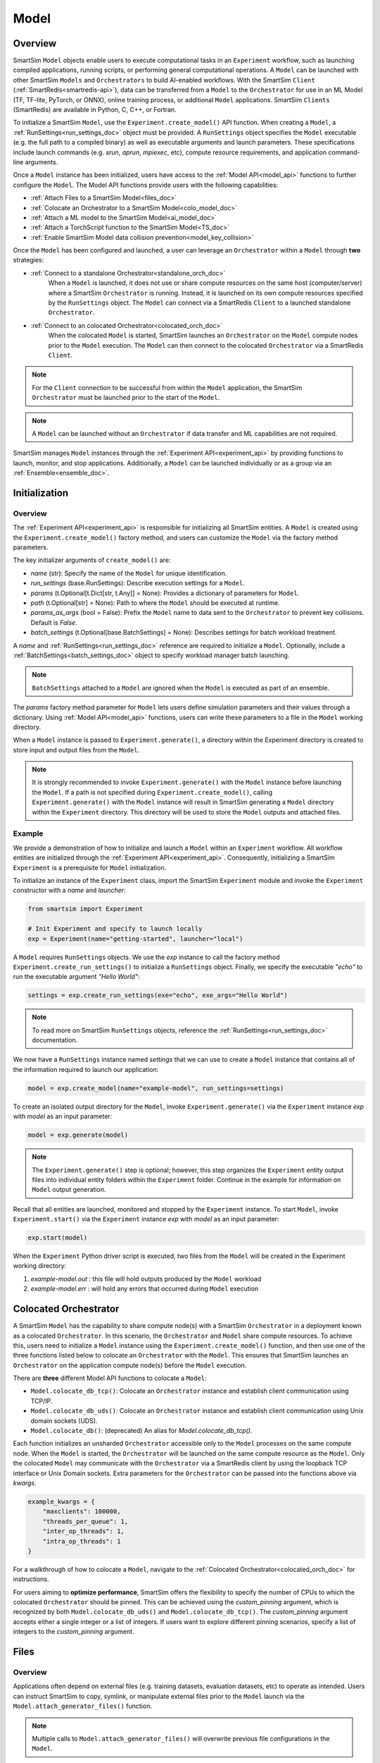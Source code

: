 *****
Model
*****
========
Overview
========
SmartSim ``Model`` objects enable users to execute computational tasks in an
``Experiment`` workflow, such as launching compiled applications,
running scripts, or performing general computational operations. A ``Model`` can be launched with
other SmartSim ``Models`` and ``Orchestrators`` to build AI-enabled workflows.
With the SmartSim ``Client`` (:ref:`SmartRedis<smartredis-api>`), data can be transferred from a ``Model``
to the ``Orchestrator`` for use in an ML Model (TF, TF-lite, PyTorch, or ONNX), online
training process, or additional ``Model`` applications. SmartSim ``Clients`` (SmartRedis) are available in
Python, C, C++, or Fortran.

To initialize a SmartSim ``Model``, use the ``Experiment.create_model()`` API function.
When creating a ``Model``, a :ref:`RunSettings<run_settings_doc>` object must be provided. A ``RunSettings``
object specifies the ``Model`` executable (e.g. the full path to a compiled binary) as well as
executable arguments and launch parameters. These specifications include launch commands (e.g. `srun`, `aprun`, `mpiexec`, etc),
compute resource requirements, and application command-line arguments.

Once a ``Model`` instance has been initialized, users have access to
the :ref:`Model API<model_api>` functions to further configure the ``Model``.
The Model API functions provide users with the following capabilities:

- :ref:`Attach Files to a SmartSim Model<files_doc>`
- :ref:`Colocate an Orchestrator to a SmartSim Model<colo_model_doc>`
- :ref:`Attach a ML model to the SmartSim Model<ai_model_doc>`
- :ref:`Attach a TorchScript function to the SmartSim Model<TS_doc>`
- :ref:`Enable SmartSim Model data collision prevention<model_key_collision>`

Once the ``Model`` has been configured and launched, a user can leverage an ``Orchestrator`` within a ``Model``
through **two** strategies:

- :ref:`Connect to a standalone Orchestrator<standalone_orch_doc>`
   When a ``Model`` is launched, it does not use or share compute
   resources on the same host (computer/server) where a SmartSim ``Orchestrator`` is running.
   Instead, it is launched on its own compute resources specified by the ``RunSettings`` object.
   The ``Model`` can connect via a SmartRedis ``Client`` to a launched standalone ``Orchestrator``.

- :ref:`Connect to an colocated Orchestrator<colocated_orch_doc>`
   When the colocated ``Model`` is started, SmartSim launches an ``Orchestrator`` on the ``Model`` compute
   nodes prior to the ``Model`` execution. The ``Model`` can then connect to the colocated ``Orchestrator``
   via a SmartRedis ``Client``.

.. note::
    For the ``Client`` connection to be successful from within the ``Model`` application,
    the SmartSim ``Orchestrator`` must be launched prior to the start of the ``Model``.

.. note::
    A ``Model`` can be launched without an ``Orchestrator`` if data transfer and ML capabilities are not
    required.

SmartSim manages ``Model`` instances through the :ref:`Experiment API<experiment_api>` by providing functions to
launch, monitor, and stop applications. Additionally, a ``Model`` can be launched individually
or as a group via an :ref:`Ensemble<ensemble_doc>`.

==============
Initialization
==============
Overview
========
The :ref:`Experiment API<experiment_api>` is responsible for initializing all SmartSim entities.
A ``Model`` is created using the ``Experiment.create_model()`` factory method, and users can customize the
``Model`` via the factory method parameters.

The key initializer arguments of ``create_model()`` are:

-  `name` (str): Specify the name of the ``Model`` for unique identification.
-  `run_settings` (base.RunSettings): Describe execution settings for a ``Model``.
-  `params` (t.Optional[t.Dict[str, t.Any]] = None): Provides a dictionary of parameters for ``Model``.
-  `path` (t.Optional[str] = None): Path to where the ``Model`` should be executed at runtime.
-  `params_as_args` (bool = False): Prefix the ``Model`` name to data sent to the ``Orchestrator`` to prevent key collisions. Default is `False`.
-  `batch_settings` (t.Optional[base.BatchSettings] = None): Describes settings for batch workload treatment.

A `name` and :ref:`RunSettings<run_settings_doc>` reference are required to initialize a ``Model``.
Optionally, include a :ref:`BatchSettings<batch_settings_doc>` object to specify workload manager batch launching.

.. note::
    ``BatchSettings`` attached to a ``Model`` are ignored when the ``Model`` is executed as part of an ensemble.

The `params` factory method parameter for ``Model`` lets users define simulation parameters and their
values through a dictionary. Using :ref:`Model API<model_api>` functions, users can write these parameters to
a file in the ``Model`` working directory.

When a ``Model`` instance is passed to ``Experiment.generate()``, a
directory within the Experiment directory
is created to store input and output files from the ``Model``.

.. note::
    It is strongly recommended to invoke ``Experiment.generate()`` with the ``Model``
    instance before launching the ``Model``. If a path is not specified during
    ``Experiment.create_model()``, calling ``Experiment.generate()`` with the ``Model``
    instance will result in SmartSim generating a ``Model`` directory within the
    ``Experiment`` directory. This directory will be used to store the ``Model`` outputs
    and attached files.

.. _std_model_doc:
Example
=======
We provide a demonstration of how to initialize and launch a ``Model``
within an ``Experiment`` workflow. All workflow entities are initialized through the
:ref:`Experiment API<experiment_api>`. Consequently, initializing
a SmartSim ``Experiment`` is a prerequisite for ``Model`` initialization.

To initialize an instance of the ``Experiment`` class, import the SmartSim ``Experiment`` module and invoke the ``Experiment`` constructor
with a `name` and `launcher`:

.. code-block:: python

    from smartsim import Experiment

    # Init Experiment and specify to launch locally
    exp = Experiment(name="getting-started", launcher="local")

A ``Model`` requires ``RunSettings`` objects. We use the `exp` instance to
call the factory method ``Experiment.create_run_settings()`` to initialize a ``RunSettings``
object. Finally, we specify the executable `"echo"` to run the executable argument `"Hello World"`:

.. code-block:: python

    settings = exp.create_run_settings(exe="echo", exe_args="Hello World")

.. note::
    To read more on SmartSim ``RunSettings`` objects, reference the :ref:`RunSettings<run_settings_doc>` documentation.

We now have a ``RunSettings`` instance named `settings` that we can use to create
a ``Model`` instance that contains all of the information required to launch our application:

.. code-block:: python

    model = exp.create_model(name="example-model", run_settings=settings)

To create an isolated output directory for the ``Model``, invoke ``Experiment.generate()`` via the
``Experiment`` instance `exp` with `model` as an input parameter:

.. code-block:: python

    model = exp.generate(model)

.. note::
    The ``Experiment.generate()`` step is optional; however, this step organizes the ``Experiment``
    entity output files into individual entity folders within the ``Experiment`` folder. Continue
    in the example for information on ``Model`` output generation.

Recall that all entities are launched, monitored and stopped by the ``Experiment`` instance.
To start ``Model``, invoke ``Experiment.start()`` via the ``Experiment`` instance `exp` with `model` as an
input parameter:

.. code-block:: python

    exp.start(model)

When the ``Experiment`` Python driver script is executed, two files from the ``Model`` will be created
in the Experiment working directory:

1. `example-model.out` : this file will hold outputs produced by the ``Model`` workload
2. `example-model.err` : will hold any errors that occurred during ``Model`` execution

.. _colo_model_doc:
======================
Colocated Orchestrator
======================
A SmartSim ``Model`` has the capability to share compute node(s) with a SmartSim ``Orchestrator`` in
a deployment known as a colocated ``Orchestrator``. In this scenario, the ``Orchestrator`` and ``Model`` share
compute resources. To achieve this, users need to initialize a ``Model`` instance using the
``Experiment.create_model()`` function, and then use one of the three functions listed below to
colocate an ``Orchestrator`` with the ``Model``. This ensures that SmartSim launches an ``Orchestrator``
on the application compute node(s) before the ``Model`` execution.

There are **three** different Model API functions to colocate a ``Model``:

- ``Model.colocate_db_tcp()``: Colocate an ``Orchestrator`` instance and establish client communication using TCP/IP.
- ``Model.colocate_db_uds()``: Colocate an ``Orchestrator`` instance and establish client communication using Unix domain sockets (UDS).
- ``Model.colocate_db()``: (deprecated) An alias for `Model.colocate_db_tcp()`.

Each function initializes an unsharded ``Orchestrator`` accessible only to the ``Model`` processes on the same compute node. When the ``Model``
is started, the ``Orchestrator`` will be launched on the same compute resource as the ``Model``. Only the colocated ``Model``
may communicate with the ``Orchestrator`` via a SmartRedis client by using the loopback TCP interface or
Unix Domain sockets. Extra parameters for the ``Orchestrator`` can be passed into the functions above
via `kwargs`.

.. code-block:: python

    example_kwargs = {
        "maxclients": 100000,
        "threads_per_queue": 1,
        "inter_op_threads": 1,
        "intra_op_threads": 1
    }

For a walkthrough of how to colocate a ``Model``, navigate to the :ref:`Colocated Orchestrator<colocated_orch_doc>` for
instructions.

For users aiming to **optimize performance**, SmartSim offers the flexibility to specify the
number of CPUs to which the colocated ``Orchestrator`` should be pinned. This can be achieved using
the `custom_pinning` argument, which is recognized by both ``Model.colocate_db_uds()`` and
``Model.colocate_db_tcp()``. The `custom_pinning` argument accepts either a single integer or a
list of integers. If users want to explore different pinning scenarios, specify a list of integers
to the `custom_pinning` argument.

.. _files_doc:
=====
Files
=====
Overview
========
Applications often depend on external files (e.g. training datasets, evaluation datasets, etc)
to operate as intended. Users can instruct SmartSim to copy, symlink, or manipulate external files
prior to the ``Model`` launch via the ``Model.attach_generator_files()`` function.

.. note::
    Multiple calls to ``Model.attach_generator_files()`` will overwrite previous file configurations
    in the ``Model``.

To setup the run directory for the ``Model``, users should pass the list of files to
``Model.attach_generator_files()`` using the following arguments:

* `to_copy` (t.Optional[t.List[str]] = None): Files that are copied into the path of the entity.
* `to_symlink` (t.Optional[t.List[str]] = None): Files that are symlinked into the path of the entity.

User-formatted files can be attached using the `to_configure` argument. These files will be modified
during ``Model`` generation to replace tagged sections in the formatted files with
values from the `params` initializer argument of the ``Model``:

* `to_configure` (t.Optional[t.List[str]] = None): Designed for text-based ``Model`` input files,
  `"to_configure"` is exclusive to the ``Model``. During ``Model`` directory generation, the attached
  files are parsed and specified tagged parameters are replaced with the `params` values that were
  specified in the ``Experiment.create_model()`` factory method of the ``Model``. The default tag is a semicolon
  (e.g., THERMO = ;THERMO;).

.. note::
    In the :ref:`Example<files_example_doc>` subsection, we provide an example using the value `to_configure`
    within ``attach_generator_files()``.

.. _files_example_doc:
Example
=======
This example demonstrates how to attach a file to a ``Model`` for parameter replacement at time
of ``Model`` directory generation. This is accomplished using the `params` function parameter in
the ``Experiment.create_model()`` factory function and the `to_configure` function parameter
in ``Model.attach_generator_files()``.

In this example, we have a text file named `params_inputs.txt`. Within the text file, is the parameter `THERMO`
that is required by the application at runtime:

.. code-block:: bash

   THERMO = ;THERMO;

In order to have the tagged parameter `;THERMO;` replaced with a usable value at runtime, two steps are required:

1. The `THERMO` variable must be included in ``Experiment.create_model()`` factory method as
   part of the `params` parameter.
2. The file containing the tagged parameter `;THERMO;`, `params_inputs.txt`, must be attached to the ``Model``
   via the ``Model.attach_generator_files()`` method as part of the `to_configure` parameter.

To encapsulate our application within a ``Model``, we must create an ``Experiment`` instance
to gain access to the ``Experiment`` factory method that creates the ``Model``.
Begin by importing the ``Experiment`` module and initializing
an ``Experiment``:

.. code-block:: python

    from smartsim import Experiment

    logger = get_logger("Experiment Log")
    # Initialize the Experiment
    exp = Experiment("getting-started", launcher="auto")

A ``Model`` requires a SmartSim ``RunSettings`` object. A ``RunSettings``
object specifies the ``Model`` executable (e.g. the full path to a compiled binary) as well as
executable arguments and launch parameters. Create a simple ``RunSettings`` object to specify the path to
our application script as an executable argument and the executable to run the script:

.. code-block:: python

    # Initialize a RunSettings object
    model_settings = exp.create_run_settings(exe="python", exe_args="/path/to/application.py")

.. note::
    To read more on SmartSim ``RunSettings`` objects, reference the :ref:`RunSettings<run_settings_doc>` documentation.

Next, initialize a ``Model`` object with ``Experiment.create_model()``. Pass in the `model_settings` instance
and the `params` value:

.. code-block:: python

    # Initialize a Model object
    example_model = exp.create_model("model_name", model_settings, params={"THERMO":1})

We now have a ``Model`` instance named `example_model`. Attach the above text file
to the ``Model`` for use at entity runtime. To do so, we use the
``Model.attach_generator_files()`` function and specify the `to_configure`
parameter with the path to the text file, `params_inputs.txt`:

.. code-block:: python

    # Attach the file to the Model instance
    example_model.attach_generator_files(to_configure="path/to/params_inputs.txt")

To created an isolated directory for the ``Model`` outputs and configuration files, invoke ``Experiment.generate()`` via the
``Experiment`` instance `exp` with `example_model` as an input parameter:

.. code-block:: python

    exp.generate(example_model)

The contents of `getting-started/model_name/params_inputs.txt` after ``Model`` completion are:

.. code-block:: bash

   THERMO = 1

======================
Output and Error Files
======================
By default, SmartSim stores the standard output and error of the ``Model`` in two files:

* `<model_name>.out`
* `<model_name>.err`

The files are created in the working directory of the ``Model``, and the filenames directly match the
``Model`` name. The `<model_name>.out` file logs standard outputs and the
`<model_name>.err` logs errors for debugging.

.. note::
    Invoking ``Experiment.generate(model)`` will create a directory `model_name/` and will store
    the two files within that directory. You can also specify a path for these files using the
    `path` parameter when invoking ``Experiment.create_model()``.

=====================
ML Models and Scripts
=====================
Overview
========
SmartSim users have the capability to utilize ML runtimes within a ``Model``.
Functions accessible through a ``Model`` object support loading ML models (TensorFlow, TensorFlow-lite,
PyTorch, and ONNX) and TorchScripts into standalone ``Orchestrators`` or colocated ``Orchestrators`` at
application runtime.

Users can follow **two** processes to load a ML model to the ``Orchestrator``:

- :ref:`from memory<in_mem_ML_model_ex>`
- :ref:`from file<from_file_ML_model_ex>`

Users can follow **three** processes to load a TorchScript to the ``Orchestrator``:

- :ref:`from memory<in_mem_TF_doc>`
- :ref:`from file<TS_from_file>`
- :ref:`from string<TS_raw_string>`

Once a ML model or TorchScript is loaded into the ``Orchestrator``, ``Model`` objects can
leverage ML capabilities by utilizing the SmartSim client (:ref:`SmartRedis<smartredis-api>`)
to execute the stored ML models or TorchScripts.

.. _ai_model_doc:
AI Models
=========
When configuring a ``Model``, users can instruct SmartSim to load
Machine Learning (ML) models dynamically to the ``Orchestrator`` (colocated or standalone). ML models added
are loaded into the ``Orchestrator`` prior to the execution of the ``Model``. To load an ML model
to the ``Orchestrator``, SmartSim users can provide the ML model **in-memory** or specify the **file path**
when using the ``Model.add_ml_model()`` function. SmartSim supports specifying the file path of a ML model
for use within standalone ``Orchestrators``. The supported ML frameworks are TensorFlow,
TensorFlow-lite, PyTorch, and ONNX.

When attaching an ML model using ``Model.add_ml_model()``, the
following arguments are offered to customize the storage and execution of the ML model:

- `name` (str): name to reference the model in the ``Orchestrator``.
- `backend` (str): name of the backend (TORCH, TF, TFLITE, ONNX).
- `model` (t.Optional[str] = None): A ML model in memory (only supported for non-colocated ``Orchestrators``).
- `model_path` (t.Optional[str] = None): serialized ML model.
- `device` (t.Literal["CPU", "GPU"] = "CPU"): name of device for execution, defaults to “CPU”.
- `devices_per_node` (int = 1): The number of GPU devices available on the host. This parameter only applies to GPU devices and will be ignored if device is specified as CPU.
- `first_device` (int = 0): The first GPU device to use on the host. This parameter only applies to GPU devices and will be ignored if device is specified as CPU.
- `batch_size` (int = 0): batch size for execution, defaults to 0.
- `min_batch_size` (int = 0): minimum batch size for ML model execution, defaults to 0.
- `min_batch_timeout` (int = 0): time to wait for minimum batch size, defaults to 0.
- `tag` (str = ""): additional tag for ML model information, defaults to “”.
- `inputs` (t.Optional[t.List[str]] = None): ML model inputs (TF only), defaults to None.
- `outputs` (t.Optional[t.List[str]] = None): ML model outputs (TF only), defaults to None.

.. _in_mem_ML_model_ex:
-------------------------------------
Example: Attach an in-memory ML Model
-------------------------------------
This example demonstrates how to attach an in-memory ML model to a SmartSim ``Model``
to load into an ``Orchestrator`` at ``Model`` runtime.

.. note::
    This example assumes:

    - an ``Orchestrator`` is launched prior to the ``Model`` execution
    - an initialized ``Model`` named `smartsim_model` exists within the ``Experiment`` workflow

**Define an in-memory Keras CNN**

The ML model must be defined using one of the supported ML frameworks. For the purpose of the example,
we define a Keras CNN in the same script as the SmartSim ``Experiment``:

.. code-block:: python

    def create_tf_cnn():
        """Create an in-memory Keras CNN for example purposes

        """
        from smartsim.ml.tf import serialize_model
        n = Net()
        input_shape = (3,3,1)
        inputs = Input(input_shape)
        outputs = n(inputs)
        model = keras.Model(inputs=inputs, outputs=outputs, name=n.name)

        return serialize_model(model)

    # Get and save TF model
    model, inputs, outputs = create_tf_cnn()

**Attach the ML model to a SmartSim Model**

Assuming an initialized ``Model`` named `smartsim_model` exists, we add the in-memory TensorFlow model using
the ``Model.add_ml_model()`` function and specify the in-memory ML model to the parameter `model`:

.. code-block:: python

    smartsim_model.add_ml_model(name="cnn", backend="TF", model=model, device="GPU", devices_per_node=2, first_device=0, inputs=inputs, outputs=outputs)

In the above ``smartsim_model.add_ml_model()`` code snippet, we offer the following arguments:

-  `name` ("cnn"): A name to reference the ML model in the ``Orchestrator``.
-  `backend` ("TF"): Indicating that the ML model is a TensorFlow model.
-  `model` (model): The in-memory representation of the TensorFlow model.
-  `device` ("GPU"): Specifying the device for ML model execution.
-  `devices_per_node` (2): Use two GPUs per node.
-  `first_device` (0): Start with 0 index GPU.
-  `inputs` (inputs): The name of the ML model input nodes (TensorFlow only).
-  `outputs` (outputs): The name of the ML model output nodes (TensorFlow only).

.. warning::
    Calling `exp.start(smartsim_model)` prior to instantiation of an ``Orchestrator`` will result in
    a failed attempt to load the ML model to a non-existent ``Orchestrator``.

When the ``Model`` is started via ``Experiment.start()``, the ML model will be loaded to the
launched ``Orchestrator``. The ML model can then be executed on the ``Orchestrator`` via a SmartSim
client (:ref:`SmartRedis<smartredis-api>`) within the application code.

.. _from_file_ML_model_ex:
----------------------------------------
Example: Attaching an ML Model from file
----------------------------------------
This example demonstrates how to attach a ML model from file to a SmartSim ``Model``
to load into an ``Orchestrator`` at ``Model`` runtime.

.. note::
    SmartSim supports loading ML models from file to standalone ``Orchestrators``.
    This feature is **not** supported for colocated ``Orchestrators``.

.. note::
    This example assumes:

    - a standalone ``Orchestrator`` is launched prior to the ``Model`` execution
    - an initialized ``Model`` named `smartsim_model` exists within the ``Experiment`` workflow

**Define a Keras CNN script**

The ML model must be defined using one of the supported ML frameworks. For the purpose of the example,
we define the function `save_tf_cnn()` that saves a Keras CNN to a file named `model.pb` located in our
Experiment path:

.. code-block:: python

    def save_tf_cnn(path, file_name):
        """Create a Keras CNN and save to file for example purposes"""
        from smartsim.ml.tf import freeze_model

        n = Net()
        input_shape = (3, 3, 1)
        n.build(input_shape=(None, *input_shape))
        inputs = Input(input_shape)
        outputs = n(inputs)
        model = keras.Model(inputs=inputs, outputs=outputs, name=n.name)

        return freeze_model(model, path, file_name)

    # Get and save TF model
    model_file, inputs, outputs = save_tf_cnn(model_dir, "model.pb")

**Attach the ML model to a SmartSim Model**

Assuming an initialized ``Model`` named `smartsim_model` exists, we add a TensorFlow model using
the ``Model.add_ml_model()`` function and specify the ML model path to the parameter `model_path`:

.. code-block:: python

    smartsim_model.add_ml_model(name="cnn", backend="TF", model_path=model_file, device="GPU", devices_per_node=2, first_device=0, inputs=inputs, outputs=outputs)

In the above ``smartsim_model.add_ml_model()`` code snippet, we offer the following arguments:

-  `name` ("cnn"): A name to reference the ML model in the ``Orchestrator``.
-  `backend` ("TF"): Indicating that the ML model is a TensorFlow model.
-  `model_path` (model_file): The path to the ML model script.
-  `device` ("GPU"): Specifying the device for ML model execution.
-  `devices_per_node` (2): Use two GPUs per node.
-  `first_device` (0): Start with 0 index GPU.
-  `inputs` (inputs): The name of the ML model input nodes (TensorFlow only).
-  `outputs` (outputs): The name of the ML model output nodes (TensorFlow only).

.. warning::
    Calling `exp.start(smartsim_model)` prior to instantiation of an ``Orchestrator`` will result in
    a failed attempt to load the ML model to a non-existent ``Orchestrator``.

When the ``Model`` is started via ``Experiment.start()``, the ML model will be loaded to the
launched ``Orchestrator``. The ML model can then be executed on the ``Orchestrator`` via a SmartSim
client (:ref:`SmartRedis<smartredis-api>`) within the application code.

.. _TS_doc:
TorchScripts
============
When configuring a ``Model``, users can instruct SmartSim to load TorchScripts dynamically
to the ``Orchestrator``. TorchScripts added are loaded into the ``Orchestrator`` prior to
the execution of the ``Model``. To load a TorchScript to the ``Orchestrator``, SmartSim users
can follow one of the processes:

- :ref:`Define a TorchScript function in-memory<in_mem_TF_doc>`
   Use the ``Model.add_function()`` to instruct SmartSim to load an in-memory TorchScript to the ``Orchestrator``.
- :ref:`Define a TorchScript function from file<TS_from_file>`
   Provide file path to ``Model.add_script()`` to instruct SmartSim to load the TorchScript from file to the ``Orchestrator``.
- :ref:`Define a TorchScript function as string<TS_raw_string>`
   Provide function string to ``Model.add_script()`` to instruct SmartSim to load a raw string as a TorchScript function to the ``Orchestrator``.

Continue or select the respective process link to learn more on how each function (``Model.add_script()`` and ``Model.add_function()``)
dynamically loads TorchScripts to the ``Orchestrator``.

.. _in_mem_TF_doc:
-------------------------------
Attach an in-memory TorchScript
-------------------------------
Users can define TorchScript functions within the Python driver script
to attach to a ``Model``. This feature is supported by ``Model.add_function()`` which provides flexible
device selection, allowing users to choose between which device the the TorchScript is executed on, `"GPU"` or `"CPU"`.
In environments with multiple devices, specific device numbers can be specified using the
`devices_per_node` parameter.

.. warning::
    ``Model.add_function()`` does **not** support loading in-memory TorchScript functions to a colocated ``Orchestrator``.
    If you would like to load a TorchScript function to a colocated ``Orchestrator``, define the function
    as a :ref:`raw string<TS_raw_string>` or :ref:`load from file<TS_from_file>`.

When specifying an in-memory TF function using ``Model.add_function()``, the
following arguments are offered:

- `name` (str): reference name for the script inside of the ``Orchestrator``.
- `function` (t.Optional[str] = None): TorchScript function code.
- `device` (t.Literal["CPU", "GPU"] = "CPU"): device for script execution, defaults to “CPU”.
- `devices_per_node` (int = 1): The number of GPU devices available on the host. This parameter only applies to GPU devices and will be ignored if device is specified as CPU.
- `first_device` (int = 0): The first GPU device to use on the host. This parameter only applies to GPU devices and will be ignored if device is specified as CPU.

.. _in_mem_TF_ex:
Example: Loading a in-memory TorchScript function
-------------------------------------------------
This example walks through the steps of instructing SmartSim to load an in-memory TorchScript function
to a standalone ``Orchestrator``.

.. note::
    The example assumes:

    - a standalone ``Orchestrator`` is launched prior to the ``Model`` execution
    - an initialized ``Model`` named `smartsim_model` exists within the ``Experiment`` workflow

**Define an in-memory TF function**

To begin, define an in-memory TorchScript function within the Python driver script.
For the purpose of the example, we add a simple TorchScript function, `timestwo`:

.. code-block:: python

    def timestwo(x):
        return 2*x

**Attach the in-memory TorchScript function to a SmartSim Model**

We use the ``Model.add_function()`` function to instruct SmartSim to load the TorchScript function `timestwo`
onto the launched standalone ``Orchestrator``. Specify the function `timestwo` to the `function`
parameter:

.. code-block:: python

    smartsim_model.add_function(name="example_func", function=timestwo, device="GPU", devices_per_node=2, first_device=0)

In the above ``smartsim_model.add_function()`` code snippet, we offer the following arguments:

-  `name` ("example_func"): A name to uniquely identify the ML model within the ``Orchestrator``.
-  `function` (timestwo): Name of the TorchScript function defined in the Python driver script.
-  `device` ("CPU"): Specifying the device for ML model execution.
-  `devices_per_node` (2): Use two GPUs per node.
-  `first_device` (0): Start with 0 index GPU.

.. warning::
    Calling `exp.start(smartsim_model)` prior to instantiation of an ``Orchestrator`` will result in
    a failed attempt to load the ML model to a non-existent ``Orchestrator``.

When the ``Model`` is started via ``Experiment.start()``, the TF function will be loaded to the
standalone ``Orchestrator``. The function can then be executed on the ``Orchestrator`` via a SmartSim
client (:ref:`SmartRedis<smartredis-api>`) within the application code.

.. _TS_from_file:
------------------------------
Attach a TorchScript from file
------------------------------
Users can attach TorchScript functions from a file to a ``Model`` and upload them to a
colocated or standalone ``Orchestrator``. This functionality is supported by the ``Model.add_script()``
function's `script_path` parameter. The function supports
flexible device selection, allowing users to choose between `"GPU"` or `"CPU"` via the `device` parameter.
In environments with multiple devices, specific device numbers can be specified using the
`devices_per_node` parameter.

When specifying a TorchScript using ``Model.add_script()``, the
following arguments are offered:

- `name` (str): Reference name for the script inside of the ``Orchestrator``.
- `script` (t.Optional[str] = None): String of function code (e.g. TorchScript code string).
- `script_path` (t.Optional[str] = None): path to TorchScript code.
- `device` (t.Literal["CPU", "GPU"] = "CPU"): device for script execution, defaults to “CPU”.
- `devices_per_node` (int = 1): The number of GPU devices available on the host. This parameter only applies to GPU devices and will be ignored if device is specified as CPU.
- `first_device` (int = 0): The first GPU device to use on the host. This parameter only applies to GPU devices and will be ignored if device is specified as CPU.

.. _TS_from_file_ex:
Example: Loading a TorchScript from File
----------------------------------------
This example walks through the steps of instructing SmartSim to load a TorchScript from file
to a ``Orchestrator``.

.. note::
    This example assumes:

    - a ``Orchestrator`` is launched prior to the ``Model`` execution
    - an initialized ``Model`` named `smartsim_model` exists within the ``Experiment`` workflow

**Define a TorchScript script**

For the example, we create the Python script `torchscript.py`. The file contains a
simple torch function shown below:

.. code-block:: python

    def negate(x):
        return torch.neg(x)

**Attach the TorchScript script to a SmartSim Model**

Assuming an initialized ``Model`` named `smartsim_model` exists, we add a TorchScript script using
the ``Model.add_script()`` function and specify the script path to the parameter `script_path`:

.. code-block:: python

    smartsim_model.add_script(name="example_script", script_path="path/to/torchscript.py", device="GPU", devices_per_node=2, first_device=0)

In the above ``smartsim_model.add_script()`` code snippet, we offer the following arguments:

-  `name` ("example_script"): Reference name for the script inside of the ``Orchestrator``.
-  `script_path` ("path/to/torchscript.py"): Path to the script file.
-  `device` ("CPU"): device for script execution.
-  `devices_per_node` (2): Use two GPUs per node.
-  `first_device` (0): Start with 0 index GPU.

.. warning::
    Calling `exp.start(smartsim_model)` prior to instantiation of an ``Orchestrator`` will result in
    a failed attempt to load the ML model to a non-existent ``Orchestrator``.

When `smartsim_model` is started via ``Experiment.start()``, the TorchScript will be loaded from file to the
``Orchestrator`` that is launched prior to the start of the `smartsim_model`.

.. _TS_raw_string:
---------------------------------
Define TorchScripts as raw string
---------------------------------
Users can upload TorchScript functions from string to send to a colocated or
standalone ``Orchestrator``. This feature is supported by the
``Model.add_script()`` function's `script` parameter. The function supports
flexible device selection, allowing users to choose between `"GPU"` or `"CPU"` via the `device` parameter.
In environments with multiple devices, specific device numbers can be specified using the
`devices_per_node` parameter.

When specifying a TorchScript using ``Model.add_script()``, the
following arguments are offered:

- `name` (str): Reference name for the script inside of the ``Orchestrator``.
- `script` (t.Optional[str] = None): String of function code (e.g. TorchScript code string).
- `script_path` (t.Optional[str] = None): path to TorchScript code.
- `device` (t.Literal["CPU", "GPU"] = "CPU"): device for script execution, defaults to “CPU”.
- `devices_per_node` (int = 1): The number of GPU devices available on the host. This parameter only applies to GPU devices and will be ignored if device is specified as CPU.
- `first_device` (int = 0): The first GPU device to use on the host. This parameter only applies to GPU devices and will be ignored if device is specified as CPU.

.. _TS_from_file_ex:
Example: Loading a TorchScript from string
------------------------------------------
This example walks through the steps of instructing SmartSim to load a TorchScript function
from string to a ``Orchestrator`` before the execution of the associated ``Model``.

.. note::
    This example assumes:

    - a ``Orchestrator`` is launched prior to the ``Model`` execution
    - an initialized ``Model`` named `smartsim_model` exists within the ``Experiment`` workflow

**Define a string TorchScript**

Define the TorchScript code as a variable in the Python driver script:

.. code-block:: python

    torch_script_str = "def negate(x):\n\treturn torch.neg(x)\n"

**Attach the TorchScript function to a SmartSim Model**

Assuming an initialized ``Model`` named `smartsim_model` exists, we add a TensorFlow model using
the ``Model.add_script()`` function and specify the variable `torch_script_str` to the parameter
`script`:

.. code-block:: python

    smartsim_model.add_script(name="example_script", script=torch_script_str, device="GPU", devices_per_node=2, first_device=0)

In the above ``smartsim_model.add_script()`` code snippet, we offer the following arguments:

-  `name` ("example_script"): key to store script under.
-  `script` (torch_script_str): TorchScript code.
-  `device` ("CPU"): device for script execution.
-  `devices_per_node` (2): Use two GPUs per node.
-  `first_device` (0): Start with 0 index GPU.

.. warning::
    Calling `exp.start(smartsim_model)` prior to instantiation of an ``Orchestrator`` will result in
    a failed attempt to load the ML model to a non-existent ``Orchestrator``.

When the ``Model`` is started via ``Experiment.start()``, the TorchScript will be loaded to the
``Orchestrator`` that is launched prior to the start of the ``Model``.

.. _model_key_collision:
=========================
Data Collision Prevention
=========================
Overview
========
If an ``Experiment`` consists of multiple ``Models`` that use the same key names,
the names used to reference data, ML models, and scripts will be
identical, and without the use of SmartSim and SmartRedis helper methods, ``Models``
will end up inadvertently accessing or overwriting each other’s data. To prevent this
situation, the SmartSim ``Model`` object supports key prefixing, which prepends
the name of the ``Model`` to the keys sent to the ``Orchestrator`` to create unique key names.
With this enabled, collision is avoided and ``Models`` can use same names within their applications.

For example, assume you have two ``Models`` in an ``Experiment``, named `model_0` and `model_1`. In each
application code you use the function ``Client.put_tensor("tensor_0", data)`` to send a tensor named `"tensor_0"`
to the same ``Orchestrator``. With ``Model`` key prefixing turned on, the `model_0` and `model_1` ``Model``
applications can access the tensor `"tensor_0"` by name without overwriting or accessing the other ``Model`` `"tensor_0"` tensor.
In this scenario, the two tensors placed in the ``Orchestrator`` are `model_0.tensor_0` and `model_1.tensor_0`.

Enabling and Disabling
======================
SmartSim provides support for toggling prefixing on a ``Model`` for tensors, ``Datasets``, lists, ML models, and scripts.
The key components of prefixing functionality include:

1. **Sending Data to the Orchestrator**: Users can send data to an ``Orchestrator``
   with the ``Model`` name prepended to the data name.
2. **Retrieving Data from the Orchestrator**: Users can instruct a ``Client`` to prepend a
   ``Model`` name to a key during data retrieval, polling, or check for existence on the ``Orchestrator``.

To enable prefixing on the ``Model``, users should utilize the ``Model.enable_key_prefixing()`` function
in the driver script. This function activates prefixing for tensors, ``Datasets``,
and lists. Additionally, users can control prefixing for each data structure through ``Client``
functions in the ``Model`` script:

- Tensor: ``Client.use_tensor_ensemble_prefix()``
- ``Dataset``: ``Client.use_dataset_ensemble_prefix()``
- Aggregation lists: ``Client.use_list_ensemble_prefix()``

.. note::
    ML model and script prefixing is not automatically enabled through ``Model.enable_key_prefixing()``.

.. warning::
    To access the ``Client`` prefixing functions (e.g. ``Client.use_tensor_ensemble_prefix()``,
    etc.), prefixing must be enabled on the ``Model`` through ``Model.enable_key_prefixing()``.

Users can manage prefixing for ML models and scripts using the ``Client.enable_model_ensemble_prefix()``
function in the application. However, prior to using this function, users must enable prefixing on the ``Model`` through
``Model.enable_key_prefixing()``.

For examples on sending prefixed data to the ``Orchestrator``, read the
:ref:`put/set operations<put_set_prefix>` section.

Users can instruct the SmartRedis ``Client`` to search a number of prefixes when requesting data from the ``Orchestrator``.
This is achieved through the ``Client.set_data_source()`` function in the ``Model``
application. To implement this functionality:

1. Use ``Model.register_incoming_entity()`` on the ``Model`` intending to search for data in the ``Orchestrator``.
2. Pass the SmartSim entity (e.g., another ``Model``) to ``Model.register_incoming_entity()`` in order to
   reference the ``Model`` prefix in the application code.
3. In the application, instruct the ``Client`` to prepend the specified ``Model`` name during key searches
   using ``Client.set_data_source("model_name")``.

For examples on instructing a ``Client`` to append a ``Model`` name to a key when searching for data, read the
:ref:`get operations<get_prefix>` section, :ref:`run operations<run_prefix>` section, or :ref:`copy/rename/delete
operations<copy_rename_del_prefix>` section.

.. _put_set_prefix:
Put/Set Operations
==================
In the following tabs we provide snippets of driver script and application code to demonstrate
activating and deactivating prefixing for tensors, ``Datasets``, lists, ML models and scripts using
SmartRedis put/get semantics.

.. tabs::

    .. group-tab:: Tensor
        **Activate Tensor Prefixing in the Driver Script**

        To activate prefixing on a ``Model`` in the driver script, a user must use the function
        ``Model.enable_key_prefixing()``. This functionality ensures that the ``Model`` name
        is prepended to each tensor name sent to the ``Orchestrator`` from within the ``Model``
        executable code.

        In the driver script snippet below, we take an initialized ``Model`` and activate tensor
        prefixing through the ``enable_key_prefixing()`` function:

        .. code-block:: python

            # Create the run settings for the Model
            model_settings = exp.create_run_settings(exe=exe_ex, exe_args="/path/to/application_script.py")

            # Create a Model instance named 'model'
            model = exp.create_model("model_name", model_settings)
            # Enable tensor prefixing on the 'model' instance
            model.enable_key_prefixing()

        In the `model` application, two tensors named `tensor_1` and `tensor_2` are sent to a launched ``Orchestrator``.
        The contents of the ``Orchestrator`` after ``Model`` completion are:

        .. code-block:: bash

            1) "model_name.tensor_1"
            2) "model_name.tensor_2"

        You will notice that the ``Model`` name `model_name` has been prepended to each tensor name
        and stored in the ``Orchestrator``.

        **Activate Tensor Prefixing in the Application**

        Users can further configure tensor prefixing in the application by using
        the ``Client`` function ``use_tensor_ensemble_prefix()``. By specifying a boolean
        value to the function, users can turn prefixing on and off.

        .. note::
            To have access to ``Client.use_tensor_ensemble_prefix()``, prefixing must be enabled
            on the ``Model`` in the driver script via ``Model.enable_key_prefixing()``.

        In the application snippet below, we demonstrate enabling and disabling tensor prefixing:

        .. code-block:: python

            # Disable key prefixing
            client.use_tensor_ensemble_prefix(False)
            # Place a tensor in the Orchestrator
            client.put_tensor("tensor_1", np.array([1, 2, 3, 4]))
            # Enable key prefixing
            client.use_tensor_ensemble_prefix(True)
            # Place a tensor in the Orchestrator
            client.put_tensor("tensor_2", np.array([5, 6, 7, 8]))

        In the application, two tensors named `tensor_1` and `tensor_2` are sent to a launched ``Orchestrator``.
        The contents of the ``Orchestrator`` after ``Model`` completion are:

        .. code-block:: bash

            1) "tensor_1"
            2) "model_name.tensor_2"

        You will notice that the ``Model`` name `model_name` is **not** prefixed to `tensor_1` since
        we disabled tensor prefixing before sending the tensor to the ``Orchestrator``. However,
        when we enabled tensor prefixing and sent the second tensor, the ``Model`` name was prefixed
        to `tensor_2`.

    .. group-tab:: Dataset
        **Activate Dataset Prefixing in the Driver Script**

        To activate prefixing on a ``Model`` in the driver script, a user must use the function
        ``Model.enable_key_prefixing()``. This functionality ensures that the ``Model`` name
        is prepended to each ``Dataset`` name sent to the ``Orchestrator`` from within the ``Model``.

        In the driver script snippet below, we take an initialized ``Model`` and activate ``Dataset``
        prefixing through the ``enable_key_prefixing()`` function:

        .. code-block:: python

            # Create the run settings for the Model
            model_settings = exp.create_run_settings(exe=exe_ex, exe_args="/path/to/application_script.py")

            # Create a Model instance named 'model'
            model = exp.create_model("model_name", model_settings)
            # Enable Dataset prefixing on the 'model' instance
            model.enable_key_prefixing()

        In the `model` application, two Datasets named `dataset_1` and `dataset_2` are sent to a launched ``Orchestrator``.
        The contents of the ``Orchestrator`` after ``Model`` completion are:

        .. code-block:: bash

            1) "model_name.{dataset_1}.dataset_tensor_1"
            2) "model_name.{dataset_1}.meta"
            3) "model_name.{dataset_2}.dataset_tensor_2"
            4) "model_name.{dataset_2}.meta"

        You will notice that the ``Model`` name `model_name` has been prefixed to each ``Dataset`` name
        and stored in the ``Orchestrator``.

        **Activate Dataset Prefixing in the Application**

        Users can further configure ``Dataset`` prefixing in the application by using
        the ``Client`` function ``use_dataset_ensemble_prefix()``. By specifying a boolean
        value to the function, users can turn prefixing on and off.

        .. note::
            To have access to ``Client.use_dataset_ensemble_prefix()``, prefixing must be enabled
            on the ``Model`` in the driver script via ``Model.enable_key_prefixing()``.

        In the application snippet below, we demonstrate enabling and disabling ``Dataset`` prefixing:

        .. code-block:: python

            # Disable key prefixing
            client.use_dataset_ensemble_prefix(False)
            # Place a Dataset in the Orchestrator
            client.put_dataset(dataset_1)
            # Enable key prefixing
            client.use_dataset_ensemble_prefix(True)
            # Place a Dataset in the Orchestrator
            client.put_dataset(dataset_2)

        In the application, we have two ``Datasets`` named `dataset_1` and `dataset_2`.
        We then send them to a launched ``Orchestrator``. The contents of the ``Orchestrator`` after ``Model`` completion are:

        .. code-block:: bash

            1) "{dataset_1}.dataset_tensor_1"
            2) "{dataset_1}.meta"
            3) "model_name.{dataset_2}.dataset_tensor_1"
            4) "model_name.{dataset_2}.meta"

        You will notice that the ``Model`` name `model_name` is **not** prefixed to `dataset_1` since
        we disabled ``Dataset`` prefixing before sending the ``Dataset`` to the ``Orchestrator``. However,
        when we enabled ``Dataset`` prefixing and sent the second ``Dataset``, the ``Model`` name was prefixed
        to `dataset_2`.

    .. group-tab:: Aggregation List
        **Activate Aggregation List Prefixing in the Driver Script**

        To activate prefixing on a ``Model`` in the driver script, a user must use the function
        ``Model.enable_key_prefixing()``. This functionality ensures that the ``Model`` name
        is prepended to each list name sent to the ``Orchestrator`` from within the ``Model``.

        In the driver script snippet below, we take an initialized ``Model`` and activate list
        prefixing through the ``enable_key_prefixing()`` function:

        .. code-block:: python

            # Create the run settings for the Model
            model_settings = exp.create_run_settings(exe=exe_ex, exe_args="/path/to/application_script.py")

            # Create a Model instance named 'model'
            model = exp.create_model("model_name", model_settings)
            # Enable list prefixing on the 'model' instance
            model.enable_key_prefixing()

        In the `model` application, a list named `dataset_list` is sent to a launched ``Orchestrator``.
        The contents of the ``Orchestrator`` after ``Model`` completion are:

        .. code-block:: bash

            1) "model_name.dataset_list"

        You will notice that the ``Model`` name `model_name` has been prefixed to the list name
        and stored in the ``Orchestrator``.

        **Activate Aggregation List Prefixing in the Application**

        Users can further configure list prefixing in the application by using
        the ``Client`` function ``use_list_ensemble_prefix()``. By specifying a boolean
        value to the function, users can turn prefixing on and off.

        .. note::
            To have access to ``Client.use_list_ensemble_prefix()``, prefixing must be enabled
            on the ``Model`` in the driver script via ``Model.enable_key_prefixing()``.

        In the application snippet below, we demonstrate enabling and disabling list prefixing:

        .. code-block:: python

            # Disable key prefixing
            client.use_list_ensemble_prefix(False)
            # Place a Dataset in the Orchestrator
            client.put_dataset(dataset_1)
            # Place a list in the Orchestrator
            client.append_to_list("list_1", dataset_1)
            # Enable key prefixing
            client.use_dataset_ensemble_prefix(True)
            # Place a Dataset in the Orchestrator
            client.put_dataset(dataset_2)
            # Append Dataset to list in the Orchestrator
            client.append_to_list("list_2", dataset_2)

        In the application, two lists named `list_1` and `list_2` are sent to the ``Orchestrator``.
        The contents of the ``Orchestrator`` after ``Model`` completion are:

        .. code-block:: bash

            1) "list_1"
            2) "model_name.{dataset_1}.meta"
            3) "model_name.{dataset_1}.dataset_tensor_1"
            4) "model_name.list_2"
            5) "model_name.{dataset_2}.meta"
            6) "model_name.{dataset_2}.dataset_tensor_2"

        You will notice that the ``Model`` name `model_name` is **not** prefixed to `list_1` since
        we disabled list prefixing before sending the list to the ``Orchestrator``. However,
        when we enabled list prefixing and sent the second list, the ``Model`` name was prefixed
        to `list_2` as well as the list ``Dataset`` members.

        .. note::
            The ``Datasets`` sent to the ``Orchestrator`` are all prefixed. This is because
            ``Model.enable_key_prefixing()`` turns on prefixing for tensors, ``Datasets`` and lists.

    .. group-tab:: ML Model
        **Activate ML model Prefixing in the Application**

        Users can configure ML model prefixing in the application by using
        the ``Client`` function ``use_model_ensemble_prefix()``. By specifying a boolean
        value to the function, users can turn prefixing on and off.

        .. note::
            To have access to ``Client.use_model_ensemble_prefix()``, prefixing must be enabled
            on the ``Model`` in the driver script via ``Model.enable_key_prefixing()``.

        In the application snippet below, we demonstrate enabling and disabling ML model prefixing:

        .. code-block:: python

            # Disable ML model prefixing
            client.use_model_ensemble_prefix(False)
            # Send ML model to the Orchestrator
            client.set_model(
                "ml_model_1", serialized_model_1, "TF", device="CPU", inputs=inputs, outputs=outputs
            )
            # Enable ML model prefixing
            client.use_model_ensemble_prefix(True)
            # Send prefixed ML model to the Orchestrator
            client.set_model(
                "ml_model_2", serialized_model_2, "TF", device="CPU", inputs=inputs, outputs=outputs
            )

        In the application, two ML models named `ml_model_1` and `ml_model_2` are sent
        to a launched ``Orchestrator``. The contents of the ``Orchestrator`` after ``Model`` completion are:

        .. code-block:: bash

            1) "ml_model_1"
            2) "model_name.ml_model_2"

        You will notice that the ``Model`` name `model_name` is **not** prefixed to `ml_model_1` since
        we disabled ML model prefixing before sending the ML model to the ``Orchestrator``. However,
        when we enabled ML model prefixing and sent the second ML model, the ``Model`` name was prefixed
        to `ml_model_2`.

    .. group-tab:: Script
        **Activate Script Prefixing in the Application**

        Users can configure script prefixing in the application by using
        the ``Client`` function ``use_model_ensemble_prefix()``. By specifying a boolean
        value to the function, users can turn prefixing on and off.

        .. note::
            To have access to ``Client.use_model_ensemble_prefix()``, prefixing must be enabled
            on the ``Model`` in the driver script via ``Model.enable_key_prefixing()``.

        In the application snippet below, we demonstrate enabling and disabling script prefixing:

        .. code-block:: python

            # Disable script prefixing
            client.use_model_ensemble_prefix(False)
            # Store a script in the Orchestrator
            client.set_function("script_1", script_1)
            # Enable script prefixing
            client.use_model_ensemble_prefix(True)
            # Store a prefixed script in the Orchestrator
            client.set_function("script_2", script_2)

        In the application, two ML models named `script_1` and `script_2` are sent
        to a launched ``Orchestrator``. The contents of the ``Orchestrator`` after ``Model`` completion are:

        .. code-block:: bash

            1) "script_1"
            2) "model_name.script_2"

        You will notice that the ``Model`` name `model_name` is **not** prefixed to `script_1` since
        we disabled script prefixing before sending the script to the ``Orchestrator``. However,
        when we enabled script prefixing and sent the second script, the ``Model`` name was prefixed
        to `script_2`.

.. _get_prefix:

Get Operations
==============
In the following sections, we walk through snippets of application code to demonstrate the retrieval
of prefixed tensors, ``Datasets``, lists, ML models, and scripts using SmartRedis put/get
semantics. The examples demonstrate retrieval within the same application where the data
structures were placed, as well as scenarios where data structures are placed by separate
applications.

.. tabs::

    .. group-tab:: Tensor
        **Retrieve A Tensor Placed By The Same Application**

        SmartSim supports retrieving prefixed tensors sent to the ``Orchestrator`` from within the
        same application where the tensor was placed. To achieve this, users must
        provide the ``Model`` name that stored the tensor to ``Client.set_data_source()``. This action
        instructs the ``Client`` to prepend the ``Model`` name to all key searches. For SmartSim to
        recognize the ``Model`` name as a data source, users must execute the
        ``Model.register_incoming_entity()`` function on the ``Model`` and pass the self ``Model`` name
        in the driver script.

        As an example, we placed a prefixed tensor on the ``Orchestrator`` within a ``Model`` named
        `model_1`. The ``Orchestrator`` contents are:

        .. code-block:: bash

            1) "model_1.tensor_name"

        .. note::
            In the driver script, after initializing the ``Model`` instance named `model_1`,
            we execute ``model_1.register_incoming_entity(model_1)``. By passing the ``Model``
            instance to itself, we instruct SmartSim to recognize the name of `model_1` as a valid data
            source for subsequent use in ``Client.set_data_source()``.

        In the application snippet below, we demonstrate retrieving the tensor:

        .. code-block:: python

            # Set the name to prepend to key searches
            client.set_data_source("model_1")
            # Retrieve the prefixed tensor
            tensor_data = client.get_tensor("tensor_name")
            # Log the tensor data
            client.log_data(LLInfo, f"The tensor value is: {tensor_data}")

        In the `model.out` file, the ``Client`` will log the message::
            Default@00-00-00:The tensor value is: [1 2 3 4]

        **Retrieve A Tensor Placed By An Alternate Application**

        SmartSim supports retrieving prefixed tensors sent to the ``Orchestrator`` by separate
        ``Models``. To achieve this, users need to provide the ``Model`` name that stored the tensor
        to ``Client.set_data_source()``. This action instructs the ``Client`` to prepend the ``Model``
        name to all key searches. For SmartSim to recognize the ``Model`` name as a data source,
        users must execute the ``Model.register_incoming_entity()`` function on the ``Model``
        responsible for the search and pass the ``Model`` instance that stored the data in the
        driver script.

        In the example, a ``Model`` named `model_1` has placed a tensor in a standalone
        ``Orchestrator`` with prefixing enabled on the ``Model``. The contents of the ``Orchestrator``
        are as follows:

        .. code-block:: bash

            1) "model_1.tensor_name"

        We create a separate ``Model``, named `model_2`, with the executable application code below.

        .. note::
            In the driver script, after initializing the ``Model`` instance named `model_2`,
            we execute ``model_2.register_incoming_entity(model_1)``. By passing the producer ``Model``
            instance to the consumer ``Model``, we instruct SmartSim to recognize the name of `model_1` as a valid data
            source for subsequent use in ``Client.set_data_source()``.

        Here we retrieve the stored tensor named `tensor_name`:

        .. code-block:: python

            # Set the Model source name
            client.set_data_source("model_1")
            # Retrieve the prefixed tensor
            tensor_data = client.get_tensor("tensor_name")
            # Log the tensor data
            client.log_data(LLInfo, f"The tensor value is: {tensor_data}")

        In the `model.out` file, the ``Client`` will log the message::
            Default@00-00-00:The tensor value is: [1 2 3 4]

    .. group-tab:: Dataset
        **Retrieve A Dataset Placed By The Same Application**

        SmartSim supports retrieving prefixed ``Datasets`` sent to the ``Orchestrator`` from within the
        same application where the ``Dataset`` was placed. To achieve this, users must
        provide the ``Model`` name that stored the ``Dataset`` to ``Client.set_data_source()``. This action
        instructs the ``Client`` to prepend the ``Model`` name to all key searches. For SmartSim to
        recognize the ``Model`` name as a data source, users must execute the
        ``Model.register_incoming_entity()`` function on the ``Model`` and pass the self ``Model`` name.

        As an example, we placed a prefixed ``Dataset`` on the ``Orchestrator`` within a ``Model`` named
        `model_1`. The ``Orchestrator`` contents are:

        .. code-block:: bash

            1) "model_1.{dataset_name}.dataset_tensor"
            2) "model_1.{dataset_name}.meta"

        .. note::
            In the driver script, after initializing the ``Model`` instance named `model_1`,
            we execute ``model_1.register_incoming_entity(model_1)``. By passing the ``Model``
            instance to itself, we instruct SmartSim to recognize the name of `model_1` as a valid data
            source for subsequent use in ``Client.set_data_source()``.

        In the application snippet below, we demonstrate retrieving the ``Dataset``:

        .. code-block:: python

            # Set the name to prepend to key searches
            client.set_data_source("model_1")
            # Retrieve the prefixed Dataset
            dataset_data = client.get_dataset("dataset_name")
            # Log the Dataset data
            client.log_data(LLInfo, f"The Dataset value is: {dataset_data}")

        In the `model.out` file, the ``Client`` will log the message:

        .. code-block:: bash

            Default@00-00-00:Default@00-00-00:The dataset value is:

            DataSet (dataset_name):
                Tensors:
                    dataset_tensor:
                        type: 16 bit unsigned integer
                        dimensions: [4]
                        elements: 4
                Metadata:
                    none

        **Retrieve A Dataset Placed By An Alternate Application**

        SmartSim supports retrieving prefixed ``Datasets`` sent to the ``Orchestrator`` by separate
        ``Models``. To achieve this, users need to provide the ``Model`` name that stored the ``Dataset``
        to ``Client.set_data_source()``. This action instructs the ``Client`` to prepend the ``Model``
        name to all key searches. For SmartSim to recognize the ``Model`` name as a data source,
        users must execute the ``Model.register_incoming_entity()`` function on the ``Model``
        responsible for the search and pass the ``Model`` instance that stored the data.

        In the example, a ``Model`` named `model_1` has placed a ``Dataset`` in a standalone
        ``Orchestrator`` with prefixing enabled on the ``Model``. The contents of the ``Orchestrator``
        are as follows:

        .. code-block:: bash

            1) "model_1.{dataset_name}.dataset_tensor"
            2) "model_1.{dataset_name}.meta"

        We create a separate ``Model``, named `model_2`, with the executable application code below.

        .. note::
            In the driver script, after initializing the ``Model`` instance named `model_2`,
            we execute ``model_2.register_incoming_entity(model_1)``. By passing the producer ``Model``
            instance to the consumer ``Model``, we instruct SmartSim to recognize the name of `model_1` as a valid data
            source for subsequent use in ``Client.set_data_source()``.

        Here we retrieve the stored ``Dataset`` named `dataset_name`:

        .. code-block:: python

            # Set the Model source name
            client.set_data_source("model_1")
            # Retrieve the prefixed Dataset
            dataset_data = client.get_dataset("dataset_name")
            # Log the Dataset data
            client.log_data(LLInfo, f"The Dataset value is: {dataset_data}")

        In the `model.out` file, the ``Client`` will log the message:

        .. code-block:: bash

            Default@00-00-00:Default@00-00-00:The Dataset value is:

            DataSet (dataset_name):
                Tensors:
                    dataset_tensor:
                        type: 16 bit unsigned integer
                        dimensions: [4]
                        elements: 4
                Metadata:
                    none

    .. group-tab:: Aggregation List
        **Retrieve A Aggregation List Placed By The Same Application**

        SmartSim supports retrieving prefixed lists sent to the ``Orchestrator`` from within the
        same application where the list was placed. To achieve this, users must
        provide the ``Model`` name that stored the list to ``Client.set_data_source()``. This action
        instructs the ``Client`` to prepend the ``Model`` name to all key searches. For SmartSim to
        recognize the ``Model`` name as a data source, users must execute the
        ``Model.register_incoming_entity()`` function on the ``Model`` and pass the self ``Model`` name.

        As an example, we placed a prefixed list on the ``Orchestrator`` within a ``Model`` named
        `model_1`. The ``Orchestrator`` contents are:

        .. code-block:: bash

            1) "model_1.dataset_list"

        .. note::
            In the driver script, after initializing the ``Model`` instance named `model_1`,
            we execute ``model_1.register_incoming_entity(model_1)``. By passing the ``Model``
            instance to itself, we instruct SmartSim to recognize the name of `model_1` as a valid data
            source for subsequent use in ``Client.set_data_source()``.

        In the application snippet below, we demonstrate checking the length of the list:

        .. code-block:: python

            # Set the name to prepend to key searches
            client.set_data_source("model_1")
            # Retrieve the prefixed list
            list_data = client.get_datasets_from_list("dataset_list")
            # Log the list data
            client.log_data(LLInfo, f"The length of the list is: {len(list_data)}")

        In the `model.out` file, the ``Client`` will log the message::
            The length of the list is: 1

        **Retrieve A Aggregation List Placed By An Alternate Application**

        SmartSim supports retrieving prefixed lists sent to the ``Orchestrator`` by separate
        ``Models``. To achieve this, users need to provide the ``Model`` name that stored the list
        to ``Client.set_data_source()``. This action instructs the ``Client`` to prepend the ``Model``
        name to all key searches. For SmartSim to recognize the ``Model`` name as a data source,
        users must execute the ``Model.register_incoming_entity()`` function on the ``Model``
        responsible for the search and pass the ``Model`` instance that stored the data.

        In the example, a ``Model`` named `model_1` has placed a list in a standalone
        ``Orchestrator`` with prefixing enabled on the ``Model``. The contents of the ``Orchestrator``
        are as follows:

        .. code-block:: bash

            1) "model_name.dataset_list"

        We create a separate ``Model``, named `model_2`, with the executable application code below.
        
        .. note::
            In the driver script, after initializing the ``Model`` instance named `model_2`,
            we execute ``model_2.register_incoming_entity(model_1)``. By passing the producer ``Model``
            instance to the consumer ``Model``, we instruct SmartSim to recognize the name of `model_1` as a valid data
            source for subsequent use in ``Client.set_data_source()``.
        
        Here we check the length of the list named `dataset_list`:

        .. code-block:: python

            # Set the Model source name
            client.set_data_source("model_1")
            # Retrieve the prefixed list
            list_data = client.get_datasets_from_list("dataset_list")
            # Log the list data
            client.log_data(LLInfo, f"The length of the list is: {len(list_data)}")

        In the `model.out` file, the ``Client`` will log the message::
            The length of the list is: 1

    .. group-tab:: ML Model
        **Retrieve A ML Model Placed By The Same Application**

        SmartSim supports retrieving prefixed ML models sent to the ``Orchestrator`` from within the
        same application where the ML model was placed. To achieve this, users must
        provide the ``Model`` name that stored the ML model to ``Client.set_data_source()``. This action
        instructs the ``Client`` to prepend the ``Model`` name to all key searches. For SmartSim to
        recognize the ``Model`` name as a data source, users must execute the
        ``Model.register_incoming_entity()`` function on the ``Model`` and pass the self ``Model`` name.

        As an example, we placed a prefixed ML model on the ``Orchestrator`` within a ``Model`` named
        `model_1`. The ``Orchestrator`` contents are:

        .. code-block:: bash

            1) "model_1.mnist_cnn"

        .. note::
            In the driver script, after initializing the ``Model`` instance named `model_1`,
            we execute ``model_1.register_incoming_entity(model_1)``. By passing the ``Model``
            instance to itself, we instruct SmartSim to recognize the name of `model_1` as a valid data
            source for subsequent use in ``Client.set_data_source()``.

        In the application snippet below, we demonstrate retrieving the ML model:

        .. code-block:: python

            # Set the name to prepend to key searches
            client.set_data_source("model_1")
            # Retrieve the prefixed ML model
            model_data = client.get_model("mnist_cnn")

        **Retrieve A ML Model Placed By An Alternate Application**

        SmartSim supports retrieving prefixed ML model sent to the ``Orchestrator`` by separate
        ``Models``. To achieve this, users need to provide the ``Model`` name that stored the ML model
        to ``Client.set_data_source()``. This action instructs the ``Client`` to prepend the ``Model``
        name to all key searches. For SmartSim to recognize the ``Model`` name as a data source,
        users must execute the ``Model.register_incoming_entity()`` function on the ``Model``
        responsible for the search and pass the ``Model`` instance that stored the data.

        In the example, a ``Model`` named `model_1` has placed a ML model in a standalone
        ``Orchestrator`` with prefixing enabled on the ``Model``. The contents of the ``Orchestrator``
        are as follows:

        .. code-block:: bash

            1) "model_1.mnist_cnn"

        We create a separate ``Model``, named `model_2`, with the executable application code below.

        .. note::
            In the driver script, after initializing the ``Model`` instance named `model_2`,
            we execute ``model_2.register_incoming_entity(model_1)``. By passing the producer ``Model``
            instance to the consumer ``Model``, we instruct SmartSim to recognize the name of `model_1` as a valid data
            source for subsequent use in ``Client.set_data_source()``.

        Here we retrieve the stored ML model named `mnist_cnn`:

        .. code-block:: python

            # Set the Model source name
            client.set_data_source("model_1")
            # Retrieve the prefixed model
            model_data = client.get_model("mnist_cnn")

    .. group-tab:: Script
        **Retrieve A Script Placed By The Same Application**

        SmartSim supports retrieving prefixed scripts sent to the ``Orchestrator`` from within the
        same application where the script was placed. To achieve this, users must
        provide the ``Model`` name that stored the script to ``Client.set_data_source()``. This action
        instructs the ``Client`` to prepend the ``Model`` name to all key searches. For SmartSim to
        recognize the ``Model`` name as a data source, users must execute the
        ``Model.register_incoming_entity()`` function on the ``Model`` and pass the self ``Model`` name.

        As an example, we placed a prefixed script on the ``Orchestrator`` within a ``Model`` named
        `model_1`. The ``Orchestrator`` contents are:

        .. code-block:: bash

            1) "model_1.normalizer"

        .. note::
            In the driver script, after initializing the ``Model`` instance named `model_1`,
            we execute ``model_1.register_incoming_entity(model_1)``. By passing the ``Model``
            instance to itself, we instruct SmartSim to recognize the name of `model_1` as a valid data
            source for subsequent use in ``Client.set_data_source()``.

        In the application snippet below, we demonstrate retrieving the script:

        .. code-block:: python

            # Set the name to prepend to key searches
            client.set_data_source("model_1")
            # Retrieve the prefixed script
            script_data = client.get_script("normalizer")
            # Log the script data
            client.log_data(LLInfo, f"The script data is: {script_data}")

        In the `model.out` file, the ``Client`` will log the message:

        .. code-block:: bash

            The script data is: def normalize(X):
            """Simple function to normalize a tensor"""
            mean = X.mean()
            std = X.std()

            return (X-mean)/std

        **Retrieve A Script Placed By An Alternate Application**

        SmartSim supports retrieving prefixed scripts sent to the ``Orchestrator`` by separate
        ``Models``. To achieve this, users need to provide the ``Model`` name that stored the script
        to ``Client.set_data_source()``. This action instructs the ``Client`` to prepend the ``Model``
        name to all key searches. For SmartSim to recognize the ``Model`` name as a data source,
        users must execute the ``Model.register_incoming_entity()`` function on the ``Model``
        responsible for the search and pass the ``Model`` instance that stored the data.

        In the example, a ``Model`` named `model_1` has placed a script in a standalone
        ``Orchestrator`` with prefixing enabled on the ``Model``. The contents of the ``Orchestrator``
        are as follows:

        .. code-block:: bash

            1) "model_1.normalizer"

        We create a separate ``Model``, named `model_2`, with the executable application code below.

        .. note::
            In the driver script, after initializing the ``Model`` instance named `model_2`,
            we execute ``model_2.register_incoming_entity(model_1)``. By passing the producer ``Model``
            instance to the consumer ``Model``, we instruct SmartSim to recognize the name of `model_1` as a valid data
            source for subsequent use in ``Client.set_data_source()``.

        Here we retrieve the stored script named `normalizer`:

        .. code-block:: python

            # Set the Model source name
            client.set_data_source("model_1")
            # Retrieve the prefixed script
            script_data = client.get_script("model_1.normalizer")
            # Log the script data
            client.log_data(LLInfo, f"The script data is: {script_data}")

        In the `model.out` file, the ``Client`` will log the message:

        .. code-block:: bash

            The script data is: def normalize(X):
            """Simple function to normalize a tensor"""
            mean = X.mean()
            std = X.std()

            return (X-mean)/std

.. _run_prefix:
Run Operations
==============
In the following sections, we walk through snippets of application code to demonstrate executing
prefixed ML models and scripts using SmartRedis run semantics. The examples demonstrate
executing within the same application where the ML Model and Script were placed, as well as scenarios
where ML Model and Script are placed by separate applications.

.. tabs::

    .. group-tab:: ML Model
        **Access ML Models From The Application They Were Loaded In**

        SmartSim supports executing prefixed ML models with prefixed tensors sent to the ``Orchestrator`` from within
        the same application that the ML model was placed. To achieve this, users must
        provide the ``Model`` name that stored the ML model and input tensors to ``Client.set_data_source()``. This action
        instructs the ``Client`` to prepend the ``Model`` name to all key names. For SmartSim to
        recognize the ``Model`` name as a data source, users must execute the
        ``Model.register_incoming_entity()`` function on the ``Model`` and pass the self ``Model`` name.

        As an example, we placed a prefixed ML model and tensor on the ``Orchestrator`` within a ``Model`` named
        `model_1`. The ``Orchestrator`` contents are:

        .. code-block:: bash

            1) "model_1.mnist_cnn"
            2) "model_1.mnist_images"

        .. note::
            In the driver script, after initializing the ``Model`` instance named `model_1`,
            we execute ``model_1.register_incoming_entity(model_1)``. By passing the ``Model``
            instance to itself, we instruct SmartSim to recognize the name of `model_1` as a valid data
            source for subsequent use in ``Client.set_data_source()``.

        In the application snippet below, we demonstrate running the ML model:

        .. code-block:: python

            # Set the Model source name
            client.set_data_source("model_1")
            # Run the ML model
            client.run_model(name="mnist_cnn", inputs=["mnist_images"], outputs=["Identity"])

        The ``Orchestrator`` now contains prefixed output tensors:

        .. code-block:: bash

            1) "model_1.Identity"
            2) "model_1.mnist_cnn"
            3) "model_1.mnist_images"

        .. note::
            The output tensors are prefixed because we executed ``model_1.enable_key_prefixing()``
            in the driver script which enables prefixing for tensors, ``Datasets`` and lists.

        **Access ML Models From Outside The Application They Were Loaded In**

        SmartSim supports executing prefixed ML models with prefixed tensors sent to the ``Orchestrator`` by separate
        ``Models``. To achieve this, users need to provide the ``Model`` name that stored the ML model and tensor
        to ``Client.set_data_source()``. This action instructs the ``Client`` to prepend the ``Model``
        name to all key searches. For SmartSim to recognize the ``Model`` name as a data source,
        users must execute the ``Model.register_incoming_entity()`` function on the ``Model``
        responsible for the search and pass the ``Model`` instance that stored the data.

        In the example, a ``Model`` named `model_1` has placed a ML model and tensor in a standalone
        ``Orchestrator`` with prefixing enabled on the ``Model``. The contents of the ``Orchestrator``
        are as follows:

        .. code-block:: bash

            1) "model_1.mnist_cnn"
            2) "model_1.mnist_images"

        We create a separate ``Model``, named `model_2`, with the executable application code below.

        .. note::
            In the driver script, after initializing the ``Model`` instance named `model_2`,
            we execute ``model_2.register_incoming_entity(model_1)``. By passing the producer ``Model``
            instance to the consumer ``Model``, we instruct SmartSim to recognize the name of `model_1` as a valid data
            source for subsequent use in ``Client.set_data_source()``.

        In the application snippet below, we demonstrate running the ML model:

        .. code-block:: python

            # Set the Model source name
            client.set_data_source("model_1")
            # Run the ML model
            client.run_model(name="mnist_cnn", inputs=["mnist_images"], outputs=["Identity"])

        The ``Orchestrator`` now contains prefixed output tensors:

        .. code-block:: bash

            1) "model_2.Identity"
            2) "model_1.mnist_cnn"
            3) "model_1.mnist_images"

        .. note::
            The output tensors are prefixed because we executed ``model_2.enable_key_prefixing()``
            in the driver script which enables prefixing for tensors, ``Datasets`` and lists.

    .. group-tab:: Script

        **Access Scripts From The Application They Were Loaded In**

        SmartSim supports executing prefixed scripts with prefixed tensors sent to the ``Orchestrator`` from within
        the same application that the script was placed. To achieve this, users must
        provide the ``Model`` name that stored the script and input tensors to ``Client.set_data_source()``. This action
        instructs the ``Client`` to prepend the ``Model`` name to all key names. For SmartSim to
        recognize the ``Model`` name as a data source, users must execute the
        ``Model.register_incoming_entity()`` function on the ``Model`` and pass the self ``Model`` name.

        As an example, we placed a prefixed script and tensor on the ``Orchestrator`` within a ``Model`` named
        `model_1`. The ``Orchestrator`` contents are:

        .. code-block:: bash

            1) "model_1.normalizer"
            2) "model_1.X_rand"

        To run the script, the prefixed script name `"model_name.normalizer"` and prefixed
        input tensors `"model_name.X_rand"` must be provided, as demonstrated below:

        .. code-block:: python

            # Set the Model source name
            client.set_data_source("model_1")
            # Run the script
            client.run_script("normalizer", "normalize", inputs=["X_rand"], outputs=["X_norm"])

        The ``Orchestrator`` now contains prefixed output tensors:

        .. code-block:: bash

            1) "model_1.normalizer"
            2) "model_1.X_rand"
            3) "model_1.X_norm"

        .. note::
            The output tensors are prefixed because we executed ``model_1.enable_key_prefixing()``
            in the driver script which enables prefixing for tensors, ``Datasets`` and lists.

        **Access Scripts From Outside The Application They Were Loaded In**

        SmartSim supports executing prefixed scripts with prefixed tensors sent to the ``Orchestrator`` by separate
        ``Models``. To achieve this, users need to provide the ``Model`` name that stored the script and tensor
        to ``Client.set_data_source()``. This action instructs the ``Client`` to prepend the ``Model``
        name to all key searches. For SmartSim to recognize the ``Model`` name as a data source,
        users must execute the ``Model.register_incoming_entity()`` function on the ``Model``
        responsible for the search and pass the ``Model`` instance that stored the data.

        In the example, a ``Model`` named `model_1` has placed a script and tensor in a standalone
        ``Orchestrator`` with prefixing enabled on the ``Model``. The contents of the ``Orchestrator``
        are as follows:

        .. code-block:: bash

            1) "model_1.normalizer"
            2) "model_1.X_rand"

        We create a separate ``Model``, named `model_2`, with the executable application code below.

        .. note::
            In the driver script, after initializing the ``Model`` instance named `model_2`,
            we execute ``model_2.register_incoming_entity(model_1)``. By passing the producer ``Model``
            instance to the consumer ``Model``, we instruct SmartSim to recognize the name of `model_1` as a valid data
            source for use in ``Client.set_data_source()``.

        In the application snippet below, we demonstrate running the script:

        .. code-block:: python

            # Set the Model source name
            client.set_data_source("model_1")
            # Run the script
            client.run_script("normalizer", "normalize", inputs=["X_rand"], outputs=["X_norm"])

        The ``Orchestrator`` now contains prefixed output tensors:

        .. code-block:: bash

            1) "model_1.normalizer"
            2) "model_1.X_rand"
            3) "model_2.X_norm"

        .. note::
            The output tensors are prefixed because we executed ``model_2.enable_key_prefixing()``
            in the driver script which enables prefixing for tensors, ``Datasets`` and lists.

.. _copy_rename_del_prefix:
Copy/Rename/Delete Operations
=============================
In the following sections, we walk through snippets of application code to demonstrate the copy, rename and delete
operations on prefixed tensors, ``Datasets``, lists, ML models, and scripts. The examples
demonstrate these operations within the same script where the data
structures were placed, as well as scenarios where data structures are placed by separate
scripts.

.. tabs::

    .. group-tab:: Tensor
        **Copy/Rename/Delete Operations On Tensors In The Same Application**

        SmartSim supports copy/rename/delete operations on prefixed tensors sent to the ``Orchestrator`` from within
        the same application that the tensor was placed. To achieve this, users must
        provide the ``Model`` name that stored the tensor to ``Client.set_data_source()``. This action
        instructs the ``Client`` to prepend the ``Model`` name to all key names. For SmartSim to
        recognize the ``Model`` name as a data source, users must execute the
        ``Model.register_incoming_entity()`` function on the ``Model`` and pass the self ``Model`` name.

        As an example, we placed a prefixed tensor on the ``Orchestrator`` within a ``Model`` named
        `model_1`. The ``Orchestrator`` contents are:

        .. code-block:: bash

            1) "model_1.tensor"

        .. note::
            In the driver script, after initializing the ``Model`` instance named `model_1`,
            we execute ``model_1.register_incoming_entity(model_1)``. By passing the ``Model``
            instance to itself, we instruct SmartSim to recognize the name of `model_1` as a valid data
            source for subsequent use in ``Client.set_data_source()``.

        To rename the tensor in the ``Orchestrator``, we provide self ``Model`` name
        to ``Client.set_data_source()`` then execute the function ``rename_tensor()``:

        .. code-block:: python

            # Set the Model source name
            client.set_data_source("model_1")
            # Rename the tensor
            client.rename_tensor("tensor", "renamed_tensor")

        Because prefixing is enabled on the ``Model`` via ``enable_key_prefixing()`` in the driver script,
        SmartSim will keep the prefix on the tensor but replace the tensor name as shown in the ``Orchestrator``:

        .. code-block:: bash

            1) "model_1.renamed_tensor"

        Next, we copy the prefixed tensor to a new destination:

        .. code-block:: python

            client.copy_tensor("renamed_tensor", "copied_tensor")

        Since tensor prefixing is enabled on the ``Client``, the `copied_tensor` is prefixed:

        .. code-block:: bash

            1) "model_1.renamed_tensor"
            2) "model_1.copied_tensor"

        Next, delete `renamed_tensor`:

        .. code-block:: python

            client.delete_tensor("renamed_tensor")

        The contents of the ``Orchestrator`` are:

        .. code-block:: bash

            1) "model_1.copied_tensor"

        **Copy/Rename/Delete Operations On Tensors Placed By An Alternate Application**

        SmartSim supports copy/rename/delete operations on prefixed tensors sent to the ``Orchestrator`` by separate
        ``Models``. To achieve this, users need to provide the ``Model`` name that stored the tensor
        to ``Client.set_data_source()``. This action instructs the ``Client`` to prepend the ``Model``
        name to all key searches. For SmartSim to recognize the ``Model`` name as a data source,
        users must execute the ``Model.register_incoming_entity()`` function on the ``Model``
        responsible for the search and pass the ``Model`` instance that stored the data.

        In the example, a ``Model`` named `model_1` has placed a tensor in a standalone ``Orchestrator`` with prefixing enabled
        on the ``Client``. The ``Orchestrator`` contents are:

        .. code-block:: bash

            1) "model_1.tensor"

        .. note::
            In the driver script, after initializing the ``Model`` instance named `model_2`,
            we execute ``model_2.register_incoming_entity(model_1)``. By passing the producer ``Model``
            instance to the consumer ``Model``, we instruct SmartSim to recognize the name of `model_1` as a valid data
            source for subsequent use in ``Client.set_data_source()``.

        From within a separate ``Model`` named `model_2`, we perform basic copy/rename/delete operations.
        To instruct the ``Client`` to prepend a ``Model`` name to all key searches, use the
        ``Client.set_data_source()`` function. Specify the ``Model`` name `model_1`
        that placed the tensor in the ``Orchestrator``:

        .. code-block:: python

            # Set the Model source name
            client.set_data_source("model_1")

        To rename the tensor in the ``Orchestrator``, we provide the tensor name:

        .. code-block:: python

            client.rename_tensor("tensor", "renamed_tensor")

        SmartSim will replace the prefix with the current ``Model`` name since prefixing is enabled
        on the current ``Model``. The contents of the ``Orchestrator`` are:

        .. code-block:: bash

            1) "model_2.renamed_tensor"

        .. note::
            In the driver script, we also register `model_2` as an entity on itself via ``model_2.register_incoming_entity(model_2)``.
            This way we can use ``Client.set_data_source()`` to search for data placed by `model_2`.

        Next, we copy the prefixed tensor to a new destination:

        .. code-block:: python

            # Set the Model source name
            client.set_data_source("model_2")
            # Copy the tensor data
            client.copy_tensor("renamed_tensor", "copied_tensor")

        The ``Orchestrator`` contents are:

        .. code-block:: bash

            1) "model_2.renamed_tensor"
            2) "model_2.copied_tensor"

        Next, delete `copied_tensor` by specifying the name:

        .. code-block:: python

            client.delete_tensor("copied_tensor")

        The contents of the ``Orchestrator`` are:

        .. code-block:: bash

            1) "model_2.renamed_tensor"

    .. group-tab:: Dataset
        **Copy/Rename/Delete Operations On A Dataset In The Same Application**

        SmartSim supports copy/rename/delete operations on prefixed ``Datasets`` sent to the ``Orchestrator`` from within
        the same application that the ``Dataset`` was placed. To achieve this, users must
        provide the ``Model`` name that stored the ``Dataset`` to ``Client.set_data_source()``. This action
        instructs the ``Client`` to prepend the ``Model`` name to all key names. For SmartSim to
        recognize the ``Model`` name as a data source, users must execute the
        ``Model.register_incoming_entity()`` function on the ``Model`` and pass the self ``Model`` name.

        As an example, we placed a prefixed ``Dataset`` on the ``Orchestrator`` within a ``Model`` named
        `model_1`. The ``Orchestrator`` contents are:

        .. code-block:: bash

            1) "model_1.{dataset}.dataset_tensor"
            2) "model_1.{dataset}.meta"

        .. note::
            In the driver script, after initializing the ``Model`` instance named `model_1`,
            we execute ``model_1.register_incoming_entity(model_1)``. By passing the ``Model``
            instance to itself, we instruct SmartSim to recognize the name of `model_1` as a valid data
            source for subsequent use in ``Client.set_data_source()``.

        To rename the ``Dataset`` in the ``Orchestrator``, we provide self ``Model`` name
        to ``Client.set_data_source()`` then execute the function ``rename_tensor()``:

        .. code-block:: python

            # Set the Model source name
            client.set_data_source("model_1")
            # Rename the Dataset
            client.rename_dataset("dataset", "renamed_dataset")

        Because prefixing is enabled on the ``Model`` via ``enable_key_prefixing()`` in the driver script,
        SmartSim will keep the prefix on the ``Dataset`` but replace the ``Dataset`` name as shown in the ``Orchestrator``:

        .. code-block:: bash

            1) "model_1.{renamed_dataset}.dataset_tensor"
            2) "model_1.{renamed_dataset}.meta"
        
        Next, we copy the prefixed ``Dataset`` to a new destination:

        .. code-block:: python

            client.copy_dataset("renamed_dataset", "copied_dataset")
        
        Since ``Dataset`` prefixing is enabled on the ``Client``, the `copied_dataset` is prefixed:

        .. code-block:: bash

            1) "model_1.{renamed_dataset}.dataset_tensor"
            2) "model_1.{renamed_dataset}.meta"
            3) "model_1.{copied_dataset}.dataset_tensor"
            4) "model_1.{copied_dataset}.meta"

        Next, delete `copied_dataset`:

        .. code-block:: python

            client.delete_dataset("model_name.copied_dataset")

        The contents of the ``Orchestrator`` are:

        .. code-block:: bash

            1) "model_1.{renamed_dataset}.dataset_tensor"
            2) "model_1.{renamed_dataset}.meta"

        **Copy/Rename/Delete Operations On Datasets Placed By An Alternate Application**

        SmartSim supports copy/rename/delete operations on prefixed ``Datasets`` sent to the ``Orchestrator`` by separate
        ``Models``. To achieve this, users need to provide the ``Model`` name that stored the ``Dataset``
        to ``Client.set_data_source()``. This action instructs the ``Client`` to prepend the ``Model``
        name to all key searches. For SmartSim to recognize the ``Model`` name as a data source,
        users must execute the ``Model.register_incoming_entity()`` function on the ``Model``
        responsible for the search and pass the ``Model`` instance that stored the data.

        In the example, a ``Model`` named `model_1` has placed a ``Dataset`` in a standalone ``Orchestrator`` with prefixing enabled
        on the ``Client``. The ``Orchestrator`` contents are:

        .. code-block:: bash

            1) "model_1.{dataset}.dataset_tensor"
            2) "model_1.{dataset}.meta"

        .. note::
            In the driver script, after initializing the ``Model`` instance named `model_2`,
            we execute ``model_2.register_incoming_entity(model_1)``. By passing the producer ``Model``
            instance to the consumer ``Model``, we instruct SmartSim to recognize the name of `model_1` as a valid data
            source for subsequent use in ``Client.set_data_source()``.

        From within a separate ``Model`` named `model_2`, we perform basic copy/rename/delete operations.
        To instruct the ``Client`` to prepend a ``Model`` name to all key searches, use the
        ``Client.set_data_source()`` function. Specify the ``Model`` name `model_1`
        that placed the ``Dataset`` in the ``Orchestrator``:

        .. code-block:: python

            client.set_data_source("model_1")

        To rename the ``Dataset`` in the ``Orchestrator``, we provide the ``Dataset`` `name`:

        .. code-block:: python

            client.rename_tensor("dataset", "renamed_dataset")

        SmartSim will replace the prefix with the current ``Model`` name since prefixing is enabled
        on the current ``Model`` via ``Model.enable_key_prefixing()`` in the driver script.
        The contents of the ``Orchestrator`` are:

        .. code-block:: bash

            1) "model_2.{renamed_dataset}.dataset_tensor"
            2) "model_2.{renamed_dataset}.meta"

        .. note::
            In the driver script, we also register `model_2` as an entity on itself via ``model_2.register_incoming_entity(model_2)``.
            This way we can use ``Client.set_data_source()`` to search for data placed by `model_2`.

        Next, we copy the prefixed ``Dataset`` to a new destination:

        .. code-block:: python

            # Set the Model source name
            client.set_data_source("model_2")
            # Copy the tensor data
            client.copy_dataset("renamed_dataset", "copied_dataset")

        The ``Orchestrator`` contents are:

        .. code-block:: bash

            1) "model_2.{renamed_dataset}.dataset_tensor"
            2) "model_2.{renamed_dataset}.meta"
            3) "model_2.{copied_dataset}.dataset_tensor"
            4) "model_2.{copied_dataset}.meta"

        Next, delete `copied_dataset` by specifying the name:

        .. code-block:: python

            client.delete_dataset("copied_tensor")

        The contents of the ``Orchestrator`` are:

        .. code-block:: bash

            1) "model_2.{renamed_dataset}.dataset_tensor"
            2) "model_2.{renamed_dataset}.meta"

    .. group-tab:: Aggregation List
        **Copy/Rename/Delete Operations On A Aggregation List In The Same Application**

        SmartSim supports copy/rename/delete operations on prefixed lists sent to the ``Orchestrator`` from within
        the same application that the list was placed. To achieve this, users must
        provide the ``Model`` name that stored the list to ``Client.set_data_source()``. This action
        instructs the ``Client`` to prepend the ``Model`` name to all key names. For SmartSim to
        recognize the ``Model`` name as a data source, users must execute the
        ``Model.register_incoming_entity()`` function on the ``Model`` and pass the self ``Model`` name.

        As an example, we placed a prefixed list on the ``Orchestrator`` within a ``Model`` named
        `model_1`. The ``Orchestrator`` contents are:

        .. code-block:: bash

            1) "model_1.list_of_datasets"

        .. note::
            In the driver script, after initializing the ``Model`` instance named `model_1`,
            we execute ``model_1.register_incoming_entity(model_1)``. By passing the ``Model``
            instance to itself, we instruct SmartSim to recognize the name of `model_1` as a valid data
            source for subsequent use in ``Client.set_data_source()``.

        To rename the list in the ``Orchestrator``, we provide self ``Model`` name
        to ``Client.set_data_source()`` then execute the function ``rename_list()``:

        .. code-block:: python

            # Set the Model source name
            client.set_data_source("model_1")
            # Rename the list
            client.rename_list("list_of_datasets", "renamed_list")

        Because prefixing is enabled on the ``Model`` via ``enable_key_prefixing()`` in the driver script,
        SmartSim will keep the prefix on the list but replace the list name as shown in the ``Orchestrator``:

        .. code-block:: bash

            1) "model_1.renamed_list"

        Next, we copy the prefixed list to a new destination:

        .. code-block:: python

            client.copy_list("renamed_list", "copied_list")

        Since list prefixing is enabled on the ``Client``, the `copied_list` is prefixed:

        .. code-block:: bash

            1) "model_1.renamed_list"
            2) "model_1.copied_list"

        Next, delete `copied_list`:

        .. code-block:: python

            client.delete_list("copied_list")

        The contents of the ``Orchestrator`` are:

        .. code-block:: bash

            1) "model_1.renamed_list"

        **Copy/Rename/Delete Operations On Aggregation Lists Placed By An Alternate Application**

        SmartSim supports copy/rename/delete operations on prefixed lists sent to the ``Orchestrator`` by separate
        ``Models``. To achieve this, users need to provide the ``Model`` name that stored the list
        to ``Client.set_data_source()``. This action instructs the ``Client`` to prepend the ``Model``
        name to all key searches. For SmartSim to recognize the ``Model`` name as a data source,
        users must execute the ``Model.register_incoming_entity()`` function on the ``Model``
        responsible for the search and pass the ``Model`` instance that stored the data.

        In the example, a ``Model`` named `model_1` has placed a list in a standalone ``Orchestrator`` with prefixing enabled
        on the ``Client``. The ``Orchestrator`` contents are:

        .. code-block:: bash

            1) "model_1.list_of_datasets"

        .. note::
            In the driver script, after initializing the ``Model`` instance named `model_2`,
            we execute ``model_2.register_incoming_entity(model_1)``. By passing the producer ``Model``
            instance to the consumer ``Model``, we instruct SmartSim to recognize the name of `model_1` as a valid data
            source for subsequent use in ``Client.set_data_source()``.

        From within a separate ``Model`` named `model_2`, we perform basic copy/rename/delete operations.
        To instruct the ``Client`` to prepend a ``Model`` name to all key searches, use the
        ``Client.set_data_source()`` function. Specify the ``Model`` name `model_1`
        that placed the list in the ``Orchestrator``:

        .. code-block:: python

            client.set_data_source("model_1")

        To rename the list in the ``Orchestrator``, we provide the list name:

        .. code-block:: python

            client.rename_list("list_of_datasets", "renamed_list")

        SmartSim will replace the prefix with the current ``Model`` name since prefixing is enabled
        on the current ``Model``. The contents of the ``Orchestrator`` are:

        .. code-block:: bash

            1) "model_2.renamed_list"

        .. note::
            In the driver script, we also register `model_2` as an entity on itself via ``model_2.register_incoming_entity(model_2)``.
            This way we can use ``Client.set_data_source()`` to search for data placed by `model_2`.

        Next, we copy the prefixed list to a new destination:

        .. code-block:: python

            # Set the Model source name
            client.set_data_source("model_2")
            # Copy the tensor data
            client.copy_dataset("renamed_list", "copied_list")

        The ``Orchestrator`` contents are:

        .. code-block:: bash

            1) "model_2.renamed_list"
            2) "model_2.copied_list"

        Next, delete `copied_list` by specifying the name:

        .. code-block:: python

            client.delete_list("copied_list")

        The contents of the ``Orchestrator`` are:

        .. code-block:: bash

            1) "model_2.renamed_list"

    .. group-tab:: ML Model
        **Delete ML Models From The Application They Were Loaded In**

        SmartSim supports delete operations on prefixed ML models sent to the ``Orchestrator`` from within
        the same application that the ML model was placed. To achieve this, users must
        provide the ``Model`` name that stored the ML model to ``Client.set_data_source()``. This action
        instructs the ``Client`` to prepend the ``Model`` name to all key names. For SmartSim to
        recognize the ``Model`` name as a data source, users must execute the
        ``Model.register_incoming_entity()`` function on the ``Model`` and pass the self ``Model`` name.

        As an example, we placed a prefixed ML model on the ``Orchestrator`` within a ``Model`` named
        `model_1`. The ``Orchestrator`` contents are:

        .. note::
            In the driver script, after initializing the ``Model`` instance named `model_1`,
            we execute ``model_1.register_incoming_entity(model_1)``. By passing the ``Model``
            instance to itself, we instruct SmartSim to recognize the name of `model_1` as a valid data
            source for subsequent use in ``Client.set_data_source()``.

        .. code-block:: bash

            1) "model_1.ml_model"

        To delete the ML model in the ``Orchestrator``, we provide self ``Model`` name
        to ``Client.set_data_source()`` then execute the function ``delete_model()``:

        .. code-block:: python

            # Set the Model source name
            client.set_data_source("model_1")
            # Delete the ML model
            client.delete_model("ml_model")

        **Delete A ML Model Placed By An Alternate Application**

        SmartSim supports delete operations on prefixed ML models sent to the ``Orchestrator`` by separate ``Models``.
        To do so, users must provide the ``Model`` name that stored the ML model to ``Client.set_data_source()``.
        This will instruct the ``Client`` to prepend the ``Model`` name input to all key searches.

        In the example, a ``Model`` named `model_1` has placed a ML model in a standalone ``Orchestrator`` with prefixing enabled
        on the ``Client``. The ``Orchestrator`` contents are:

        .. code-block:: bash

            1) "model_1.ml_model"

        From within a separate ``Model`` named `model_2`, we perform a basic delete operation.
        To instruct the ``Client`` to prepend a ``Model`` name to all key searches, use the
        ``Client.set_data_source()`` function. Specify the ``Model`` name `model_1`
        that placed the list in the ``Orchestrator``:

        .. code-block:: python

            client.set_data_source("model_1")

        To delete the ML model in the ``Orchestrator``, we provide the ML model name:

        .. code-block:: python

            client.delete_model("ml_model")

    .. group-tab:: Script

        **Delete Scripts From The Application They Were Loaded In**

        SmartSim supports delete operations on prefixed scripts sent to the ``Orchestrator`` from within
        the same application that the script was placed. To achieve this, users must
        provide the ``Model`` name that stored the script to ``Client.set_data_source()``. This action
        instructs the ``Client`` to prepend the ``Model`` name to all key names. For SmartSim to
        recognize the ``Model`` name as a data source, users must execute the
        ``Model.register_incoming_entity()`` function on the ``Model`` and pass the self ``Model`` name.

        As an example, we placed a prefixed script on the ``Orchestrator`` within a ``Model`` named
        `model_1`. The ``Orchestrator`` contents are:

        .. code-block:: bash

            1) "model_1.script"

        .. note::
            In the driver script, after initializing the ``Model`` instance named `model_1`,
            we execute ``model_1.register_incoming_entity(model_1)``. By passing the ``Model``
            instance to itself, we instruct SmartSim to recognize the name of `model_1` as a valid data
            source for subsequent use in ``Client.set_data_source()``.

        To delete the script in the ``Orchestrator``, we provide the full list name:

        .. code-block:: python

            # Set the Model source name
            client.set_data_source("model_1")
            # Rename the script
            client.delete_script("script")

        **Delete A Script Placed By An Alternate Application**

        SmartSim supports delete operations on prefixed scripts sent to the ``Orchestrator`` by separate ``Models``.
        To do so, users must provide the ``Model`` name that stored the script to ``Client.set_data_source()``.
        This will instruct the ``Client`` to prepend the ``Model`` name input to all key searches.

        In the example, a ``Model`` named `model_1` has placed a ML model in a standalone ``Orchestrator`` with prefixing enabled
        on the ``Client``. The ``Orchestrator`` contents are:

        .. code-block:: bash

            1) "model_1.script"

        From within a separate ``Model`` named `model_2`, we perform a basic delete operation.
        To instruct the ``Client`` to prepend a ``Model`` name to all key searches, use the
        ``Client.set_data_source()`` function. Specify the ``Model`` name `model_1`
        that placed the list in the ``Orchestrator``:

        .. code-block:: python

            client.set_data_source("model_1")

        To delete the script in the ``Orchestrator``, we provide the script name:

        .. code-block:: python

            client.delete_model("script")